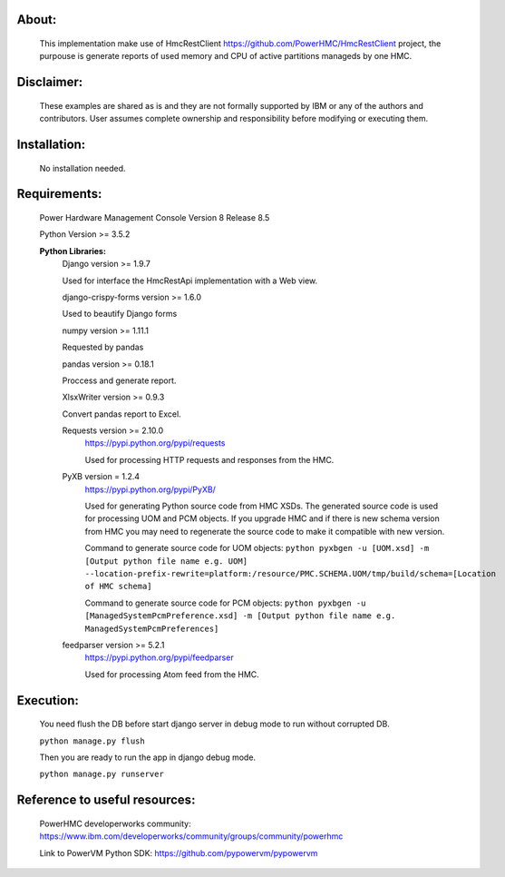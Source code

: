 About:
------

	This implementation make use of HmcRestClient https://github.com/PowerHMC/HmcRestClient project, the purpouse is generate reports of used memory and CPU of active partitions manageds by one HMC.

Disclaimer:
-----------
	These examples are shared as is and they are not formally supported by IBM or any of the authors and contributors. User assumes complete ownership and responsibility before modifying or executing them.

Installation:
-------------

    No installation needed.


Requirements:
-------------
	Power Hardware Management Console Version 8 Release 8.5

	Python Version >= 3.5.2

	**Python Libraries:**
	    Django version >= 1.9.7

            Used for interface the HmcRestApi implementation with a Web view.

	    django-crispy-forms version >= 1.6.0

            Used to beautify Django forms

	    numpy version >= 1.11.1

            Requested by pandas

	    pandas version >= 0.18.1

            Proccess and generate report.

	    XlsxWriter version >= 0.9.3

            Convert pandas report to Excel.

	    Requests version >= 2.10.0
			https://pypi.python.org/pypi/requests

			Used for processing HTTP requests and responses from the HMC.

	    PyXB version = 1.2.4
			https://pypi.python.org/pypi/PyXB/

			Used for generating Python source code from HMC XSDs. The generated source code is used for processing UOM and PCM objects. If you upgrade HMC and if there is new schema version from HMC you may need to regenerate the source code to make it compatible with new version.

			Command to generate source code for UOM objects: ``python pyxbgen -u [UOM.xsd] -m [Output python file name e.g. UOM] --location-prefix-rewrite=platform:/resource/PMC.SCHEMA.UOM/tmp/build/schema=[Location of HMC schema]``

			Command to generate source code for PCM objects: ``python pyxbgen -u [ManagedSystemPcmPreference.xsd] -m [Output python file name e.g. ManagedSystemPcmPreferences]``

	    feedparser version >= 5.2.1
			https://pypi.python.org/pypi/feedparser

			Used for processing Atom feed from the HMC.

Execution:
----------
    You need flush the DB before start django server in debug mode to run without corrupted DB.

    ``python manage.py flush``

    Then you are ready to run the app in django debug mode.

    ``python manage.py runserver``


Reference to useful resources:
------------------------------

	PowerHMC developerworks community: https://www.ibm.com/developerworks/community/groups/community/powerhmc

	Link to PowerVM Python SDK: https://github.com/pypowervm/pypowervm